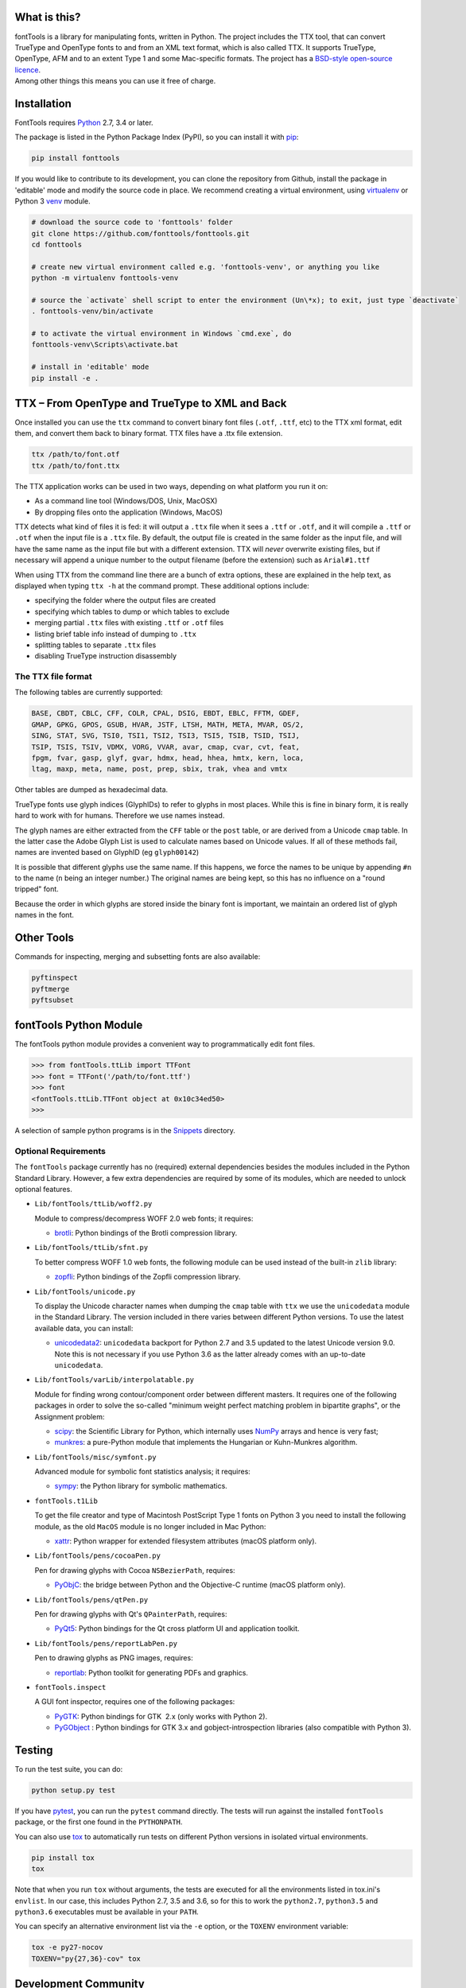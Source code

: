 |Travis Build Status| |Appveyor Build status| |Health| |Coverage Status|
|PyPI|

What is this?
~~~~~~~~~~~~~

| fontTools is a library for manipulating fonts, written in Python. The
  project includes the TTX tool, that can convert TrueType and OpenType
  fonts to and from an XML text format, which is also called TTX. It
  supports TrueType, OpenType, AFM and to an extent Type 1 and some
  Mac-specific formats. The project has a `BSD-style open-source
  licence <LICENSE>`__.
| Among other things this means you can use it free of charge.

Installation
~~~~~~~~~~~~

FontTools requires `Python <http://www.python.org/download/>`__ 2.7, 3.4
or later.

The package is listed in the Python Package Index (PyPI), so you can
install it with `pip <https://pip.pypa.io>`__:

.. code:: sh

    pip install fonttools

If you would like to contribute to its development, you can clone the
repository from Github, install the package in 'editable' mode and
modify the source code in place. We recommend creating a virtual
environment, using `virtualenv <https://virtualenv.pypa.io>`__ or
Python 3 `venv <https://docs.python.org/3/library/venv.html>`__ module.

.. code:: sh

    # download the source code to 'fonttools' folder
    git clone https://github.com/fonttools/fonttools.git
    cd fonttools

    # create new virtual environment called e.g. 'fonttools-venv', or anything you like
    python -m virtualenv fonttools-venv

    # source the `activate` shell script to enter the environment (Un\*x); to exit, just type `deactivate`
    . fonttools-venv/bin/activate

    # to activate the virtual environment in Windows `cmd.exe`, do
    fonttools-venv\Scripts\activate.bat

    # install in 'editable' mode
    pip install -e .

TTX – From OpenType and TrueType to XML and Back
~~~~~~~~~~~~~~~~~~~~~~~~~~~~~~~~~~~~~~~~~~~~~~~~

Once installed you can use the ``ttx`` command to convert binary font
files (``.otf``, ``.ttf``, etc) to the TTX xml format, edit them, and
convert them back to binary format. TTX files have a .ttx file
extension.

.. code:: sh

    ttx /path/to/font.otf
    ttx /path/to/font.ttx

The TTX application works can be used in two ways, depending on what
platform you run it on:

-  As a command line tool (Windows/DOS, Unix, MacOSX)
-  By dropping files onto the application (Windows, MacOS)

TTX detects what kind of files it is fed: it will output a ``.ttx`` file
when it sees a ``.ttf`` or ``.otf``, and it will compile a ``.ttf`` or
``.otf`` when the input file is a ``.ttx`` file. By default, the output
file is created in the same folder as the input file, and will have the
same name as the input file but with a different extension. TTX will
*never* overwrite existing files, but if necessary will append a unique
number to the output filename (before the extension) such as
``Arial#1.ttf``

When using TTX from the command line there are a bunch of extra options,
these are explained in the help text, as displayed when typing
``ttx -h`` at the command prompt. These additional options include:

-  specifying the folder where the output files are created
-  specifying which tables to dump or which tables to exclude
-  merging partial ``.ttx`` files with existing ``.ttf`` or ``.otf``
   files
-  listing brief table info instead of dumping to ``.ttx``
-  splitting tables to separate ``.ttx`` files
-  disabling TrueType instruction disassembly

The TTX file format
-------------------

The following tables are currently supported:

.. begin table list
.. code::

    BASE, CBDT, CBLC, CFF, COLR, CPAL, DSIG, EBDT, EBLC, FFTM, GDEF,
    GMAP, GPKG, GPOS, GSUB, HVAR, JSTF, LTSH, MATH, META, MVAR, OS/2,
    SING, STAT, SVG, TSI0, TSI1, TSI2, TSI3, TSI5, TSIB, TSID, TSIJ,
    TSIP, TSIS, TSIV, VDMX, VORG, VVAR, avar, cmap, cvar, cvt, feat,
    fpgm, fvar, gasp, glyf, gvar, hdmx, head, hhea, hmtx, kern, loca,
    ltag, maxp, meta, name, post, prep, sbix, trak, vhea and vmtx
.. end table list

Other tables are dumped as hexadecimal data.

TrueType fonts use glyph indices (GlyphIDs) to refer to glyphs in most
places. While this is fine in binary form, it is really hard to work
with for humans. Therefore we use names instead.

The glyph names are either extracted from the ``CFF`` table or the
``post`` table, or are derived from a Unicode ``cmap`` table. In the
latter case the Adobe Glyph List is used to calculate names based on
Unicode values. If all of these methods fail, names are invented based
on GlyphID (eg ``glyph00142``)

It is possible that different glyphs use the same name. If this happens,
we force the names to be unique by appending ``#n`` to the name (``n``
being an integer number.) The original names are being kept, so this has
no influence on a "round tripped" font.

Because the order in which glyphs are stored inside the binary font is
important, we maintain an ordered list of glyph names in the font.

Other Tools
~~~~~~~~~~~

Commands for inspecting, merging and subsetting fonts are also
available:

.. code:: sh

    pyftinspect
    pyftmerge
    pyftsubset

fontTools Python Module
~~~~~~~~~~~~~~~~~~~~~~~

The fontTools python module provides a convenient way to
programmatically edit font files.

.. code:: py

    >>> from fontTools.ttLib import TTFont
    >>> font = TTFont('/path/to/font.ttf')
    >>> font
    <fontTools.ttLib.TTFont object at 0x10c34ed50>
    >>>

A selection of sample python programs is in the
`Snippets <https://github.com/fonttools/fonttools/blob/master/Snippets/>`__
directory.

Optional Requirements
---------------------

The ``fontTools`` package currently has no (required) external dependencies
besides the modules included in the Python Standard Library.
However, a few extra dependencies are required by some of its modules, which
are needed to unlock optional features.

-  ``Lib/fontTools/ttLib/woff2.py``

   Module to compress/decompress WOFF 2.0 web fonts; it requires:

   -  `brotli <https://pypi.python.org/pypi/Brotli>`__: Python bindings of
      the Brotli compression library.

-  ``Lib/fontTools/ttLib/sfnt.py``

   To better compress WOFF 1.0 web fonts, the following module can be used
   instead of the built-in ``zlib`` library:

   -  `zopfli <https://pypi.python.org/pypi/zopfli>`__: Python bindings of
      the Zopfli compression library.

-  ``Lib/fontTools/unicode.py``

   To display the Unicode character names when dumping the ``cmap`` table
   with ``ttx`` we use the ``unicodedata`` module in the Standard Library.
   The version included in there varies between different Python versions.
   To use the latest available data, you can install:

   -  `unicodedata2 <https://pypi.python.org/pypi/unicodedata2>`__:
      ``unicodedata`` backport for Python 2.7 and 3.5 updated to the latest
      Unicode version 9.0. Note this is not necessary if you use Python 3.6
      as the latter already comes with an up-to-date ``unicodedata``.

-  ``Lib/fontTools/varLib/interpolatable.py``

   Module for finding wrong contour/component order between different masters.
   It requires one of the following packages in order to solve the so-called
   "minimum weight perfect matching problem in bipartite graphs", or
   the Assignment problem:

   *  `scipy <https://pypi.python.org/pypi/scipy>`__: the Scientific Library
      for Python, which internally uses `NumPy <https://pypi.python.org/pypi/numpy>`__
      arrays and hence is very fast;
   *  `munkres <https://pypi.python.org/pypi/munkres>`__: a pure-Python
      module that implements the Hungarian or Kuhn-Munkres algorithm.

-  ``Lib/fontTools/misc/symfont.py``

   Advanced module for symbolic font statistics analysis; it requires:

   *  `sympy <https://pypi.python.org/pypi/sympy>`__: the Python library for
      symbolic mathematics.

-  ``fontTools.t1Lib``

   To get the file creator and type of Macintosh PostScript Type 1 fonts
   on Python 3 you need to install the following module, as the old ``MacOS``
   module is no longer included in Mac Python:

   *  `xattr <https://pypi.python.org/pypi/xattr>`__: Python wrapper for
      extended filesystem attributes (macOS platform only).

-  ``Lib/fontTools/pens/cocoaPen.py``

   Pen for drawing glyphs with Cocoa ``NSBezierPath``, requires:

   *  `PyObjC <https://pypi.python.org/pypi/pyobjc>`__: the bridge between
      Python and the Objective-C runtime (macOS platform only).

-  ``Lib/fontTools/pens/qtPen.py``

   Pen for drawing glyphs with Qt's ``QPainterPath``, requires:

   *  `PyQt5 <https://pypi.python.org/pypi/PyQt5>`__: Python bindings for
      the Qt cross platform UI and application toolkit.

-  ``Lib/fontTools/pens/reportLabPen.py``

   Pen to drawing glyphs as PNG images, requires:

   *  `reportlab <https://pypi.python.org/pypi/reportlab>`__: Python toolkit
      for generating PDFs and graphics.

-  ``fontTools.inspect``

   A GUI font inspector, requires one of the following packages:

   *  `PyGTK <https://pypi.python.org/pypi/PyGTK>`__: Python bindings for
      GTK  2.x (only works with Python 2).
   *  `PyGObject <https://wiki.gnome.org/action/show/Projects/PyGObject>`__ :
      Python bindings for GTK 3.x and gobject-introspection libraries (also
      compatible with Python 3).

Testing
~~~~~~~

To run the test suite, you can do:

.. code:: sh

    python setup.py test

If you have `pytest <http://docs.pytest.org/en/latest/>`__, you can run
the ``pytest`` command directly. The tests will run against the
installed ``fontTools`` package, or the first one found in the
``PYTHONPATH``.

You can also use `tox <https://testrun.org/tox/latest/>`__ to
automatically run tests on different Python versions in isolated virtual
environments.

.. code:: sh

    pip install tox
    tox

Note that when you run ``tox`` without arguments, the tests are executed
for all the environments listed in tox.ini's ``envlist``. In our case,
this includes Python 2.7, 3.5 and 3.6, so for this to work the
``python2.7``, ``python3.5`` and ``python3.6`` executables must be
available in your ``PATH``.

You can specify an alternative environment list via the ``-e`` option,
or the ``TOXENV`` environment variable:

.. code:: sh

    tox -e py27-nocov
    TOXENV="py{27,36}-cov" tox

Development Community
~~~~~~~~~~~~~~~~~~~~~

TTX/FontTools development is ongoing in an active community of
developers, that includes professional developers employed at major
software corporations and type foundries as well as hobbyists.

Feature requests and bug reports are always welcome at
https://github.com/fonttools/fonttools/issues/

The best place for discussions about TTX from an end-user perspective as
well as TTX/FontTools development is the
https://groups.google.com/d/forum/fonttools mailing list. There is also
a development https://groups.google.com/d/forum/fonttools-dev mailing
list for continuous integration notifications. You can also email Behdad
privately at behdad@behdad.org

History
~~~~~~~

The fontTools project was started by Just van Rossum in 1999, and was
maintained as an open source project at
http://sourceforge.net/projects/fonttools/. In 2008, Paul Wise (pabs3)
began helping Just with stability maintenance. In 2013 Behdad Esfahbod
began a friendly fork, thoroughly reviewing the codebase and making
changes at https://github.com/behdad/fonttools to add new features and
support for new font formats.

Acknowledgements
~~~~~~~~~~~~~~~~

In alphabetical order:

Olivier Berten, Samyak Bhuta, Erik van Blokland, Petr van Blokland,
Jelle Bosma, Sascha Brawer, Tom Byrer, Frédéric Coiffier, Vincent
Connare, Dave Crossland, Simon Daniels, Behdad Esfahbod, Behnam
Esfahbod, Hannes Famira, Sam Fishman, Matt Fontaine, Yannis Haralambous,
Greg Hitchcock, Jeremie Hornus, Khaled Hosny, John Hudson, Denis Moyogo
Jacquerye, Jack Jansen, Tom Kacvinsky, Jens Kutilek, Antoine Leca,
Werner Lemberg, Tal Leming, Peter Lofting, Cosimo Lupo, Masaya Nakamura,
Dave Opstad, Laurence Penney, Roozbeh Pournader, Garret Rieger, Read
Roberts, Guido van Rossum, Just van Rossum, Andreas Seidel, Georg
Seifert, Miguel Sousa, Adam Twardoch, Adrien Tétar, Vitaly Volkov, Paul
Wise.

Copyrights
~~~~~~~~~~

| Copyright (c) 1999-2004 Just van Rossum, LettError
  (just@letterror.com)
| See `LICENSE <LICENSE>`__ for the full license.

Copyright (c) 2000 BeOpen.com. All Rights Reserved.

Copyright (c) 1995-2001 Corporation for National Research Initiatives.
All Rights Reserved.

Copyright (c) 1991-1995 Stichting Mathematisch Centrum, Amsterdam. All
Rights Reserved.

Have fun!

.. |Travis Build Status| image:: https://travis-ci.org/fonttools/fonttools.svg
   :target: https://travis-ci.org/fonttools/fonttools
.. |Appveyor Build status| image:: https://ci.appveyor.com/api/projects/status/0f7fmee9as744sl7/branch/master?svg=true
   :target: https://ci.appveyor.com/project/fonttools/fonttools/branch/master
.. |Health| image:: https://landscape.io/github/behdad/fonttools/master/landscape.svg?style=flat
   :target: https://landscape.io/github/behdad/fonttools/master
.. |Coverage Status| image:: https://codecov.io/gh/fonttools/fonttools/branch/master/graph/badge.svg
   :target: https://codecov.io/gh/fonttools/fonttools
.. |PyPI| image:: https://img.shields.io/pypi/v/fonttools.svg
   :target: https://pypi.org/project/FontTools
